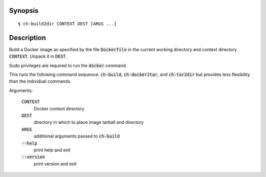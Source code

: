 Synopsis
========

::

  $ ch-build2dir CONTEXT DEST [ARGS ...]

Description
===========

Build a Docker image as specified by the file :code:`Dockerfile` in the
current working directory and context directory :code:`CONTEXT`. Unpack it in
:code:`DEST`.

Sudo privileges are required to run the :code:`docker` command.

This runs the following command sequence: :code:`ch-build`,
:code:`ch-docker2tar`, and :code:`ch-tar2dir` but provides less flexibility
than the individual commands.

Arguments:

  :code:`CONTEXT`
    Docker context directory

  :code:`DEST`
    directory in which to place image tarball and directory

  :code:`ARGS`
    additional arguments passed to :code:`ch-build`

  :code:`--help`
    print help and exit

  :code:`--version`
    print version and exit
